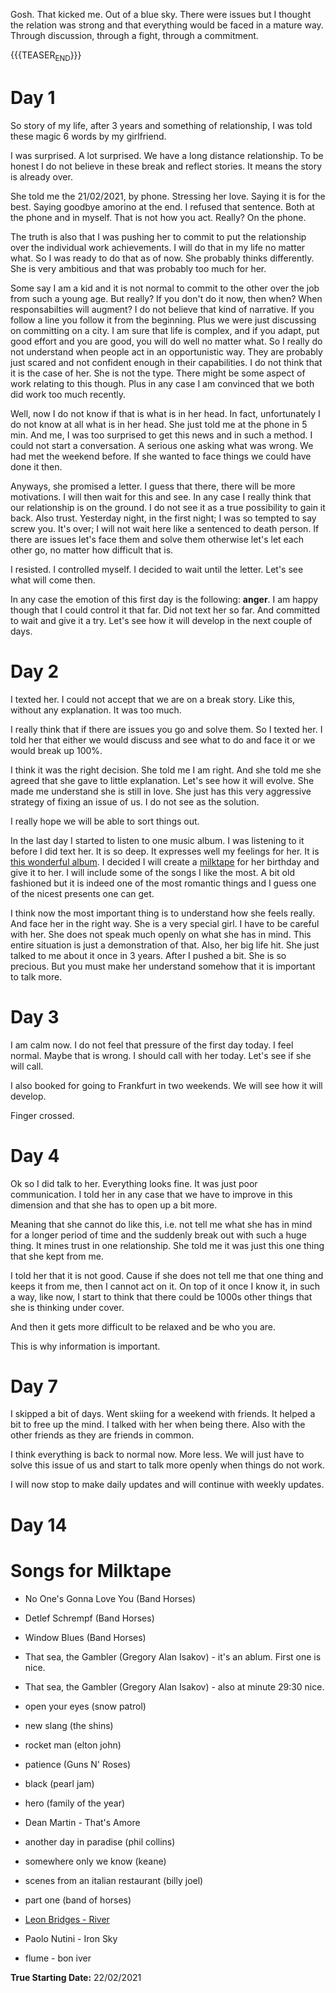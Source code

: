 #+BEGIN_COMMENT
.. title: On We Are on a Break
.. slug: on-we-are-on-a-break
.. date: 1970-02-22 10:34:14 UTC+01:00
.. tags: step down - step up 
.. category: 
.. link: 
.. description: 
.. type: text
.. status: private
#+END_COMMENT

Gosh. That kicked me. Out of a blue sky. There were issues but I
thought the relation was strong and that everything would be faced in
a mature way. Through discussion, through a fight, through a
commitment. 

{{{TEASER_END}}}

* Day 1

  So story of my life, after 3 years and something of relationship, I
  was told these magic 6 words by my girlfriend.

  I was surprised. A lot surprised. We have a long distance
  relationship. To be honest I do not believe in these break and reflect
  stories. It means the story is already over.

  She told me the 21/02/2021, by phone. Stressing her love. Saying it is
  for the best. Saying goodbye amorino at the end. I refused that
  sentence. Both at the phone and in myself. That is not how you
  act. Really? On the phone.

  The truth is also that I was pushing her to commit to put the
  relationship over the individual work achievements. I will do that in
  my life no matter what. So I was ready to do that as of now. She
  probably thinks differently. She is very ambitious and that was
  probably too much for her.

  Some say I am a kid and it is not normal to commit to the other over
  the job from such a young age. But really? If you don't do it now,
  then when? When responsabilties will augment? I do not believe that
  kind of narrative. If you follow a line you follow it from the
  beginning. Plus we were just discussing on committing on a city. I am
  sure that life is complex, and if you adapt, put good effort and you
  are good, you will do well no matter what. So I really do not
  understand when people act in an opportunistic way. They are probably
  just scared and not confident enough in their capabilities. I do not
  think that it is the case of her. She is not the type. There might be
  some aspect of work relating to this though. Plus in any case I am
  convinced that we both did work too much recently.

  Well, now I do not know if that is what is in her head. In fact,
  unfortunately I do not know at all what is in her head. She just told
  me at the phone in 5 min. And me, I was too surprised to get this news
  and in such a method. I could not start a conversation. A serious one
  asking what was wrong. We had met the weekend before. If she wanted to
  face things we could have done it then.

  Anyways, she promised a letter. I guess that there, there will be more
  motivations. I will then wait for this and see. In any case I really
  think that our relationship is on the ground. I do not see it as a
  true possibility to gain it back. Also trust. Yesterday night, in the
  first night; I was so tempted to say screw you. It's over; I will not
  wait here like a sentenced to death person. If there are issues let's
  face them and solve them otherwise let's let each other go, no matter
  how difficult that is.

  I resisted. I controlled myself. I decided to wait until the
  letter. Let's see what will come then.

  In any case the emotion of this first day is the following: *anger*. I
  am happy though that I could control it that far. Did not text her so
  far. And committed to wait and give it a try. Let's see how it will
  develop in the next couple of days.

* Day 2

  I texted her. I could not accept that we are on a break story. Like
  this, without any explanation. It was too much.

  I really think that if there are issues you go and solve them. So I
  texted her. I told her that either we would discuss and see what to
  do and face it or we would break up 100%.

  I think it was the right decision. She told me I am right. And she
  told me she agreed that she gave to little explanation. Let's see
  how it will evolve. She made me understand she is still in love. She
  just has this very aggressive strategy of fixing an issue of us. I
  do not see as the solution.

  I really hope we will be able to sort things out.

  In the last day I started to listen to one music album. I was
  listening to it before I did text her. It is so deep. It expresses
  well my feelings for her. It is [[https://www.youtube.com/watch?v=5YAX8wgdQRU][this wonderful album]]. I decided I
  will create a [[https://www.google.com/search?q=milktape][milktape]] for her birthday and give it to her. I will
  include some of the songs I like the most. A bit old fashioned but
  it is indeed one of the most romantic things and I guess one of the
  nicest presents one can get.
  
  I think now the most important thing is to understand how she feels
  really. And face her in the right way. She is a very special girl. I
  have to be careful with her. She does not speak much openly on what
  she has in mind. This entire situation is just a demonstration of
  that. Also, her big life hit. She just talked to me about it once in
  3 years. After I pushed a bit. She is so precious. But you must make
  her understand somehow that it is important to talk more.

  
* Day 3

   I am calm now. I do not feel that pressure of the first day
   today. I feel normal. Maybe that is wrong. I should call with her
   today. Let's see if she will call.

   I also booked for going to Frankfurt in two weekends. We will see
   how it will develop.

   Finger crossed.

   
* Day 4

   Ok so I did talk to her. Everything looks fine. It was just poor
   communication. I told her in any case that we have to improve in
   this dimension and that she has to open up a bit more.

   Meaning that she cannot do like this, i.e. not tell me what she has
   in mind for a longer period of time and the suddenly break out with
   such a huge thing. It mines trust in one relationship. She told me
   it was just this one thing that she kept from me.

   I told her that it is not good. Cause if she does not tell me that
   one thing and keeps it from me, then I cannot act on it. On top of
   it once I know it, in such a way, like now, I start to think that
   there could be 1000s other things that she is thinking under
   cover.

   And then it gets more difficult to be relaxed and be who you are.

   This is why information is important.

   
* Day 7

   I skipped a bit of days. Went skiing for a weekend with friends. It
   helped a bit to free up the mind. I talked with her when being
   there. Also with the other friends as they are friends in common.

   I think everything is back to normal now. More less. We will just
   have to solve this issue of us and start to talk more openly when
   things do not work.

   I will now stop to make daily updates and will continue with weekly
   updates.
   
* Day 14

* Songs for Milktape

  - No One's Gonna Love You (Band Horses)

  - Detlef Schrempf (Band Horses)

  - Window Blues (Band Horses)

  - That sea, the Gambler (Gregory Alan Isakov) - it's an ablum. First
    one is nice.

  - That sea, the Gambler (Gregory Alan Isakov) - also at minute 29:30
    nice.

  - open your eyes (snow patrol)

  - new slang (the shins)

  - rocket man (elton john)  
  
  - patience (Guns N' Roses)

  - black (pearl jam)

  - hero (family of the year)

  - Dean Martin - That's Amore

  - another day in paradise (phil collins)

  - somewhere only we know (keane)

  - scenes from an italian restaurant (billy joel)

  - part one (band of horses)  

  - [[https://www.youtube.com/watch?v=0Hegd4xNfRo][Leon Bridges - River]]

  - Paolo Nutini - Iron Sky

  - flume - bon iver

*True Starting Date:* 22/02/2021
